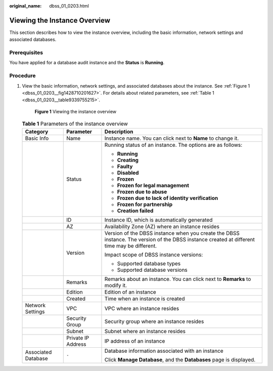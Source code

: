 :original_name: dbss_01_0203.html

.. _dbss_01_0203:

Viewing the Instance Overview
=============================

This section describes how to view the instance overview, including the basic information, network settings and associated databases.

Prerequisites
-------------

You have applied for a database audit instance and the **Status** is **Running**.

Procedure
---------

#. View the basic information, network settings, and associated databases about the instance. See :ref:`Figure 1 <dbss_01_0203__fig1428710201627>`. For details about related parameters, see :ref:`Table 1 <dbss_01_0203__table9339755215>`.

   .. _dbss_01_0203__fig1428710201627:

   .. figure:: /_static/images/en-us_image_0000001530573878.png
      :alt: **Figure 1** Viewing the instance overview

      **Figure 1** Viewing the instance overview

   .. _dbss_01_0203__table9339755215:

   .. table:: **Table 1** Parameters of the instance overview

      +-----------------------+-----------------------+----------------------------------------------------------------------------------------------------------------------------------------------+
      | Category              | Parameter             | Description                                                                                                                                  |
      +=======================+=======================+==============================================================================================================================================+
      | Basic Info            | Name                  | Instance name. You can click |image1| next to **Name** to change it.                                                                         |
      +-----------------------+-----------------------+----------------------------------------------------------------------------------------------------------------------------------------------+
      |                       | Status                | Running status of an instance. The options are as follows:                                                                                   |
      |                       |                       |                                                                                                                                              |
      |                       |                       | -  **Running**                                                                                                                               |
      |                       |                       | -  **Creating**                                                                                                                              |
      |                       |                       | -  **Faulty**                                                                                                                                |
      |                       |                       | -  **Disabled**                                                                                                                              |
      |                       |                       | -  **Frozen**                                                                                                                                |
      |                       |                       | -  **Frozen for legal management**                                                                                                           |
      |                       |                       | -  **Frozen due to abuse**                                                                                                                   |
      |                       |                       | -  **Frozen due to lack of identity verification**                                                                                           |
      |                       |                       | -  **Frozen for partnership**                                                                                                                |
      |                       |                       | -  **Creation failed**                                                                                                                       |
      +-----------------------+-----------------------+----------------------------------------------------------------------------------------------------------------------------------------------+
      |                       | ID                    | Instance ID, which is automatically generated                                                                                                |
      +-----------------------+-----------------------+----------------------------------------------------------------------------------------------------------------------------------------------+
      |                       | AZ                    | Availability Zone (AZ) where an instance resides                                                                                             |
      +-----------------------+-----------------------+----------------------------------------------------------------------------------------------------------------------------------------------+
      |                       | Version               | Version of the DBSS instance when you create the DBSS instance. The version of the DBSS instance created at different time may be different. |
      |                       |                       |                                                                                                                                              |
      |                       |                       | Impact scope of DBSS instance versions:                                                                                                      |
      |                       |                       |                                                                                                                                              |
      |                       |                       | -  Supported database types                                                                                                                  |
      |                       |                       | -  Supported database versions                                                                                                               |
      +-----------------------+-----------------------+----------------------------------------------------------------------------------------------------------------------------------------------+
      |                       | Remarks               | Remarks about an instance. You can click |image2| next to **Remarks** to modify it.                                                          |
      +-----------------------+-----------------------+----------------------------------------------------------------------------------------------------------------------------------------------+
      |                       | Edition               | Edition of an instance                                                                                                                       |
      +-----------------------+-----------------------+----------------------------------------------------------------------------------------------------------------------------------------------+
      |                       | Created               | Time when an instance is created                                                                                                             |
      +-----------------------+-----------------------+----------------------------------------------------------------------------------------------------------------------------------------------+
      | Network Settings      | VPC                   | VPC where an instance resides                                                                                                                |
      +-----------------------+-----------------------+----------------------------------------------------------------------------------------------------------------------------------------------+
      |                       | Security Group        | Security group where an instance resides                                                                                                     |
      +-----------------------+-----------------------+----------------------------------------------------------------------------------------------------------------------------------------------+
      |                       | Subnet                | Subnet where an instance resides                                                                                                             |
      +-----------------------+-----------------------+----------------------------------------------------------------------------------------------------------------------------------------------+
      |                       | Private IP Address    | IP address of an instance                                                                                                                    |
      +-----------------------+-----------------------+----------------------------------------------------------------------------------------------------------------------------------------------+
      | Associated Database   | ``-``                 | Database information associated with an instance                                                                                             |
      |                       |                       |                                                                                                                                              |
      |                       |                       | Click **Manage Database**, and the **Databases** page is displayed.                                                                          |
      +-----------------------+-----------------------+----------------------------------------------------------------------------------------------------------------------------------------------+

.. |image1| image:: /_static/images/en-us_image_0000001435874465.png
.. |image2| image:: /_static/images/en-us_image_0000001385674488.png
